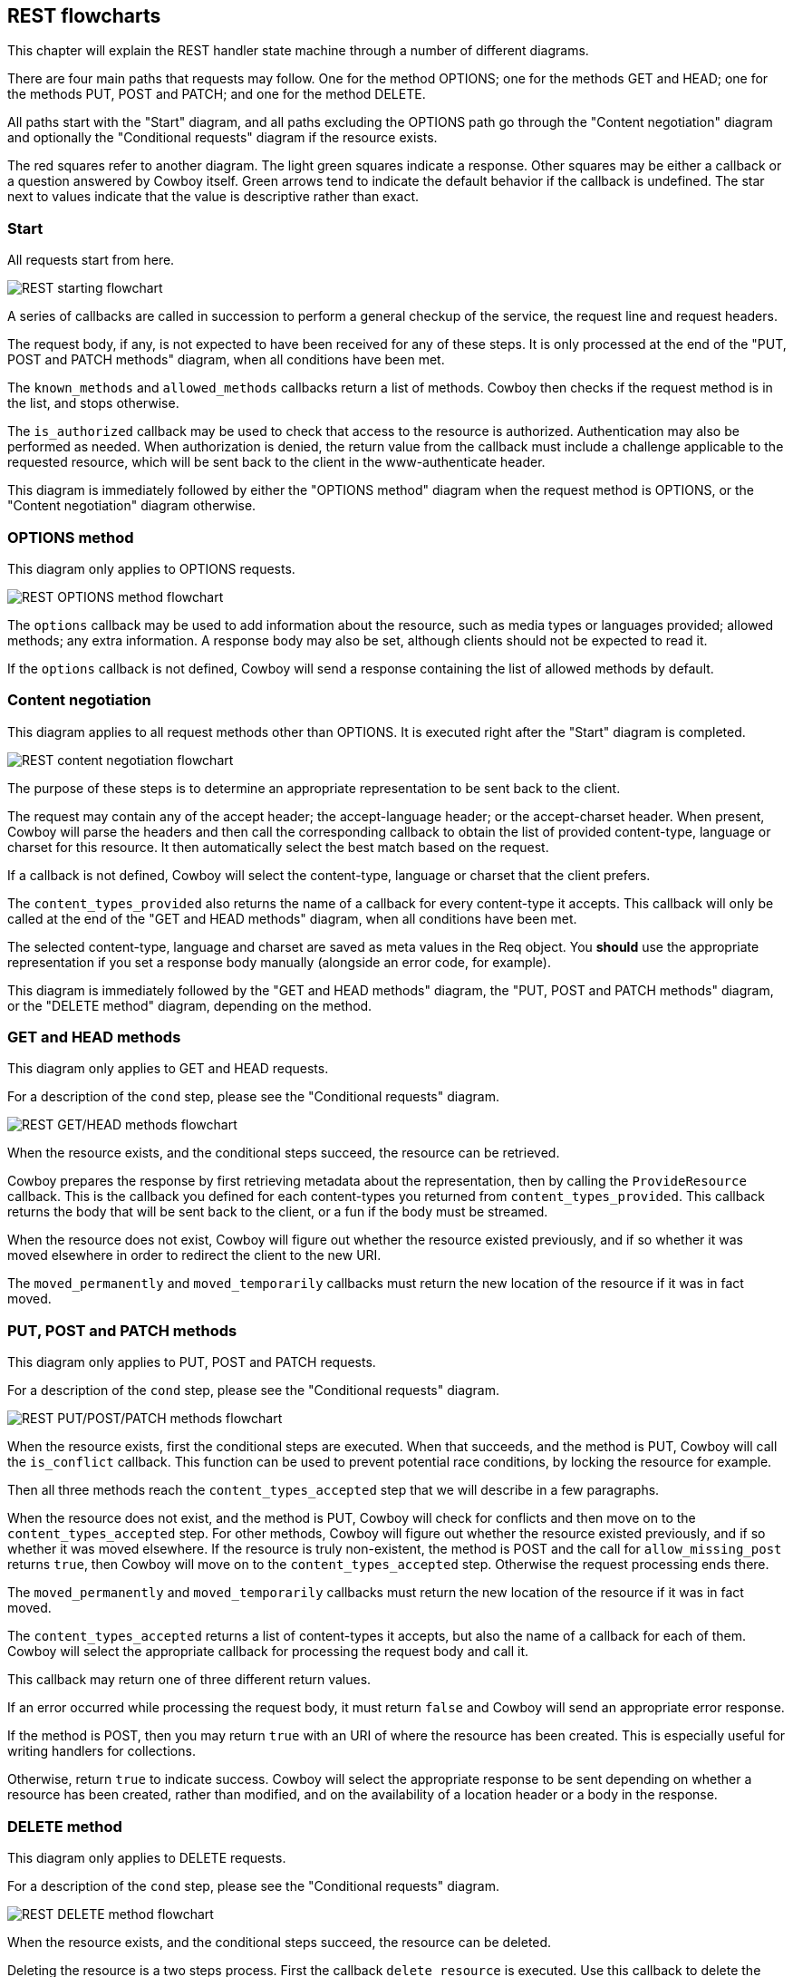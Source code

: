 [[rest_flowcharts]]
== REST flowcharts

This chapter will explain the REST handler state machine through
a number of different diagrams.

There are four main paths that requests may follow. One for the
method OPTIONS; one for the methods GET and HEAD; one for the
methods PUT, POST and PATCH; and one for the method DELETE.

All paths start with the "Start" diagram, and all paths excluding
the OPTIONS path go through the "Content negotiation" diagram
and optionally the "Conditional requests" diagram if the resource
exists.

The red squares refer to another diagram. The light green squares
indicate a response. Other squares may be either a callback or a
question answered by Cowboy itself. Green arrows tend to indicate
the default behavior if the callback is undefined. The star next
to values indicate that the value is descriptive rather than exact.

=== Start

All requests start from here.

image::rest_start.png[REST starting flowchart]

A series of callbacks are called in succession to perform
a general checkup of the service, the request line and
request headers.

The request body, if any, is not expected to have been
received for any of these steps. It is only processed
at the end of the "PUT, POST and PATCH methods" diagram,
when all conditions have been met.

The `known_methods` and `allowed_methods` callbacks
return a list of methods. Cowboy then checks if the request
method is in the list, and stops otherwise.

The `is_authorized` callback may be used to check that
access to the resource is authorized. Authentication
may also be performed as needed. When authorization is
denied, the return value from the callback must include
a challenge applicable to the requested resource, which
will be sent back to the client in the www-authenticate
header.

This diagram is immediately followed by either the
"OPTIONS method" diagram when the request method is
OPTIONS, or the "Content negotiation" diagram otherwise.

=== OPTIONS method

This diagram only applies to OPTIONS requests.

image::rest_options.png[REST OPTIONS method flowchart]

The `options` callback may be used to add information
about the resource, such as media types or languages
provided; allowed methods; any extra information. A
response body may also be set, although clients should
not be expected to read it.

If the `options` callback is not defined, Cowboy will
send a response containing the list of allowed methods
by default.

=== Content negotiation

This diagram applies to all request methods other than
OPTIONS. It is executed right after the "Start" diagram
is completed.

image::rest_conneg.png[REST content negotiation flowchart]

The purpose of these steps is to determine an appropriate
representation to be sent back to the client.

The request may contain any of the accept header; the
accept-language header; or the accept-charset header.
When present, Cowboy will parse the headers and then
call the corresponding callback to obtain the list
of provided content-type, language or charset for this
resource. It then automatically select the best match
based on the request.

If a callback is not defined, Cowboy will select the
content-type, language or charset that the client
prefers.

The `content_types_provided` also returns the name of
a callback for every content-type it accepts. This
callback will only be called at the end of the
"GET and HEAD methods" diagram, when all conditions
have been met.

The selected content-type, language and charset are
saved as meta values in the Req object. You *should*
use the appropriate representation if you set a
response body manually (alongside an error code,
for example).

This diagram is immediately followed by
the "GET and HEAD methods" diagram,
the "PUT, POST and PATCH methods" diagram,
or the "DELETE method" diagram, depending on the
method.

=== GET and HEAD methods

This diagram only applies to GET and HEAD requests.

For a description of the `cond` step, please see
the "Conditional requests" diagram.

image::rest_get_head.png[REST GET/HEAD methods flowchart]

When the resource exists, and the conditional steps
succeed, the resource can be retrieved.

Cowboy prepares the response by first retrieving
metadata about the representation, then by calling
the `ProvideResource` callback. This is the callback
you defined for each content-types you returned from
`content_types_provided`. This callback returns the body
that will be sent back to the client, or a fun if the
body must be streamed.

When the resource does not exist, Cowboy will figure out
whether the resource existed previously, and if so whether
it was moved elsewhere in order to redirect the client to
the new URI.

The `moved_permanently` and `moved_temporarily` callbacks
must return the new location of the resource if it was in
fact moved.

=== PUT, POST and PATCH methods

This diagram only applies to PUT, POST and PATCH requests.

For a description of the `cond` step, please see
the "Conditional requests" diagram.

image::rest_put_post_patch.png[REST PUT/POST/PATCH methods flowchart]

When the resource exists, first the conditional steps
are executed. When that succeeds, and the method is PUT,
Cowboy will call the `is_conflict` callback. This function
can be used to prevent potential race conditions, by locking
the resource for example.

Then all three methods reach the `content_types_accepted`
step that we will describe in a few paragraphs.

When the resource does not exist, and the method is PUT,
Cowboy will check for conflicts and then move on to the
`content_types_accepted` step. For other methods, Cowboy
will figure out whether the resource existed previously,
and if so whether it was moved elsewhere. If the resource
is truly non-existent, the method is POST and the call
for `allow_missing_post` returns `true`, then Cowboy will
move on to the `content_types_accepted` step. Otherwise
the request processing ends there.

The `moved_permanently` and `moved_temporarily` callbacks
must return the new location of the resource if it was in
fact moved.

The `content_types_accepted` returns a list of
content-types it accepts, but also the name of a callback
for each of them. Cowboy will select the appropriate
callback for processing the request body and call it.

This callback may return one of three different return
values.

If an error occurred while processing the request body,
it must return `false` and Cowboy will send an
appropriate error response.

If the method is POST, then you may return `true` with
an URI of where the resource has been created. This is
especially useful for writing handlers for collections.

Otherwise, return `true` to indicate success. Cowboy
will select the appropriate response to be sent depending
on whether a resource has been created, rather than
modified, and on the availability of a location header
or a body in the response.

=== DELETE method

This diagram only applies to DELETE requests.

For a description of the `cond` step, please see
the "Conditional requests" diagram.

image::rest_delete.png[REST DELETE method flowchart]

When the resource exists, and the conditional steps
succeed, the resource can be deleted.

Deleting the resource is a two steps process. First
the callback `delete_resource` is executed. Use this
callback to delete the resource.

Because the resource may be cached, you must also
delete all cached representations of this resource
in the system. This operation may take a while though,
so you may return before it finished.

Cowboy will then call the `delete_completed` callback.
If you know that the resource has been completely
deleted from your system, including from caches, then
you can return `true`. If any doubts persist, return
`false`. Cowboy will assume `true` by default.

To finish, Cowboy checks if you set a response body,
and depending on that, sends the appropriate response.

When the resource does not exist, Cowboy will figure out
whether the resource existed previously, and if so whether
it was moved elsewhere in order to redirect the client to
the new URI.

The `moved_permanently` and `moved_temporarily` callbacks
must return the new location of the resource if it was in
fact moved.

=== Conditional requests

This diagram applies to all request methods other than
OPTIONS. It is executed right after the `resource_exists`
callback, when the resource exists.

image::rest_cond.png[REST conditional requests flowchart]

A request becomes conditional when it includes either of
the if-match header; the if-unmodified-since header; the
if-none-match header; or the if-modified-since header.

If the condition fails, the request ends immediately
without any retrieval or modification of the resource.

The `generate_etag` and `last_modified` are called as
needed. Cowboy will only call them once and then cache
the results for subsequent use.
